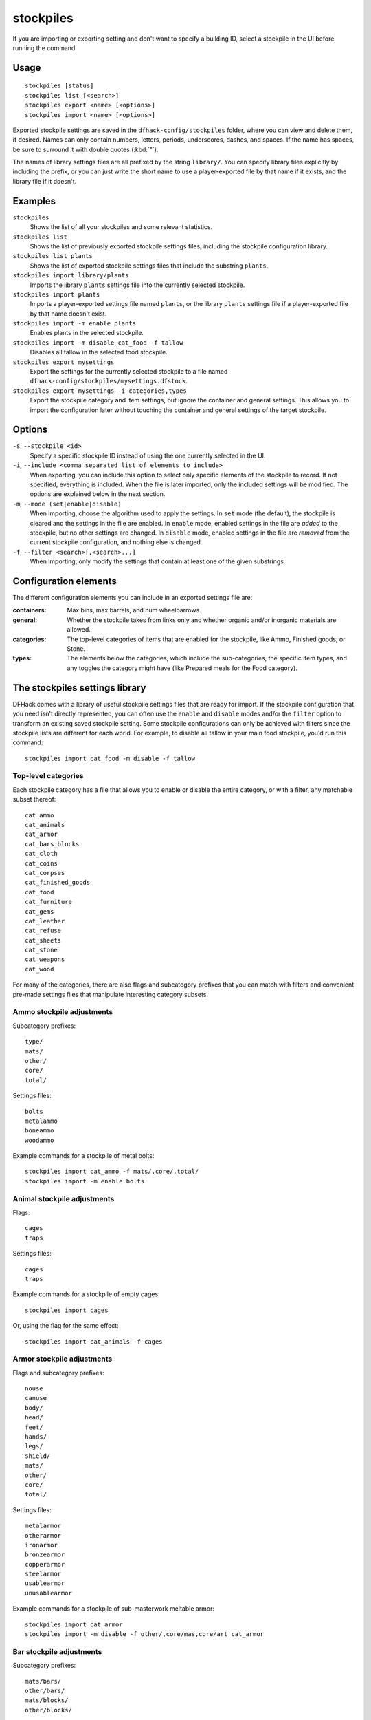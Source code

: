 stockpiles
==========

.. dfhack-tool::
    :summary: Import, export, or modify stockpile settings and features.
    :tags: fort design productivity stockpiles

If you are importing or exporting setting and don't want to specify a building
ID, select a stockpile in the UI before running the command.

Usage
-----

::

    stockpiles [status]
    stockpiles list [<search>]
    stockpiles export <name> [<options>]
    stockpiles import <name> [<options>]

Exported stockpile settings are saved in the ``dfhack-config/stockpiles``
folder, where you can view and delete them, if desired. Names can only
contain numbers, letters, periods, underscores, dashes, and spaces. If
the name has spaces, be sure to surround it with double quotes (:kbd:`"`).

The names of library settings files are all prefixed by the string ``library/``.
You can specify library files explicitly by including the prefix, or you can
just write the short name to use a player-exported file by that name if it
exists, and the library file if it doesn't.

Examples
--------

``stockpiles``
    Shows the list of all your stockpiles and some relevant statistics.
``stockpiles list``
    Shows the list of previously exported stockpile settings files, including
    the stockpile configuration library.
``stockpiles list plants``
    Shows the list of exported stockpile settings files that include the
    substring ``plants``.
``stockpiles import library/plants``
    Imports the library ``plants`` settings file into the currently selected
    stockpile.
``stockpiles import plants``
    Imports a player-exported settings file named ``plants``, or the library
    ``plants`` settings file if a player-exported file by that name doesn't
    exist.
``stockpiles import -m enable plants``
    Enables plants in the selected stockpile.
``stockpiles import -m disable cat_food -f tallow``
    Disables all tallow in the selected food stockpile.
``stockpiles export mysettings``
    Export the settings for the currently selected stockpile to a file named
    ``dfhack-config/stockpiles/mysettings.dfstock``.
``stockpiles export mysettings -i categories,types``
    Export the stockpile category and item settings, but ignore the container
    and general settings. This allows you to import the configuration later
    without touching the container and general settings of the target
    stockpile.

Options
-------

``-s``, ``--stockpile <id>``
    Specify a specific stockpile ID instead of using the one currently selected
    in the UI.
``-i``, ``--include <comma separated list of elements to include>``
    When exporting, you can include this option to select only specific elements
    of the stockpile to record. If not specified, everything is included. When
    the file is later imported, only the included settings will be modified. The
    options are explained below in the next section.
``-m``, ``--mode (set|enable|disable)``
    When importing, choose the algorithm used to apply the settings. In ``set``
    mode (the default), the stockpile is cleared and the settings in the file
    are enabled. In ``enable`` mode, enabled settings in the file are *added*
    to the stockpile, but no other settings are changed. In ``disable`` mode,
    enabled settings in the file are *removed* from the current stockpile
    configuration, and nothing else is changed.
``-f``, ``--filter <search>[,<search>...]``
    When importing, only modify the settings that contain at least one of the
    given substrings.

Configuration elements
----------------------

The different configuration elements you can include in an exported settings
file are:

:containers: Max bins, max barrels, and num wheelbarrows.
:general: Whether the stockpile takes from links only and whether organic
    and/or inorganic materials are allowed.
:categories: The top-level categories of items that are enabled for the
    stockpile, like Ammo, Finished goods, or Stone.
:types: The elements below the categories, which include the sub-categories, the
    specific item types, and any toggles the category might have (like Prepared
    meals for the Food category).

.. _stockpiles-library:

The stockpiles settings library
-------------------------------

DFHack comes with a library of useful stockpile settings files that are ready
for import. If the stockpile configuration that you need isn't directly
represented, you can often use the ``enable`` and ``disable`` modes and/or
the ``filter`` option to transform an existing saved stockpile setting. Some
stockpile configurations can only be achieved with filters since the stockpile
lists are different for each world. For example, to disable all tallow in your
main food stockpile, you'd run this command::

    stockpiles import cat_food -m disable -f tallow

Top-level categories
~~~~~~~~~~~~~~~~~~~~

Each stockpile category has a file that allows you to enable or disable the
entire category, or with a filter, any matchable subset thereof::

    cat_ammo
    cat_animals
    cat_armor
    cat_bars_blocks
    cat_cloth
    cat_coins
    cat_corpses
    cat_finished_goods
    cat_food
    cat_furniture
    cat_gems
    cat_leather
    cat_refuse
    cat_sheets
    cat_stone
    cat_weapons
    cat_wood

For many of the categories, there are also flags and subcategory prefixes that
you can match with filters and convenient pre-made settings files that
manipulate interesting category subsets.

Ammo stockpile adjustments
~~~~~~~~~~~~~~~~~~~~~~~~~~

Subcategory prefixes::

    type/
    mats/
    other/
    core/
    total/

Settings files::

    bolts
    metalammo
    boneammo
    woodammo

Example commands for a stockpile of metal bolts::

    stockpiles import cat_ammo -f mats/,core/,total/
    stockpiles import -m enable bolts

Animal stockpile adjustments
~~~~~~~~~~~~~~~~~~~~~~~~~~~~

Flags::

    cages
    traps

Settings files::

    cages
    traps

Example commands for a stockpile of empty cages::

    stockpiles import cages

Or, using the flag for the same effect::

    stockpiles import cat_animals -f cages

Armor stockpile adjustments
~~~~~~~~~~~~~~~~~~~~~~~~~~~

Flags and subcategory prefixes::

    nouse
    canuse
    body/
    head/
    feet/
    hands/
    legs/
    shield/
    mats/
    other/
    core/
    total/

Settings files::

    metalarmor
    otherarmor
    ironarmor
    bronzearmor
    copperarmor
    steelarmor
    usablearmor
    unusablearmor

Example commands for a stockpile of sub-masterwork meltable armor::

    stockpiles import cat_armor
    stockpiles import -m disable -f other/,core/mas,core/art cat_armor

Bar stockpile adjustments
~~~~~~~~~~~~~~~~~~~~~~~~~

Subcategory prefixes::

    mats/bars/
    other/bars/
    mats/blocks/
    other/blocks/

Settings files::

    bars
    metalbars
    ironbars
    pigironbars
    steelbars
    otherbars
    coal
    potash
    ash
    pearlash
    soap
    blocks

Example commands for a stockpile of blocks::

    stockpiles import blocks

Cloth stockpile adjustments
~~~~~~~~~~~~~~~~~~~~~~~~~~~

Subcategory prefixes::

    thread/silk/
    thread/plant/
    thread/yarn/
    thread/metal/
    cloth/silk/
    cloth/plant/
    cloth/yarn/
    cloth/metal/

Settings files::

    thread
    adamantinethread
    cloth
    adamantinecloth

Notes:

* ``thread`` and ``cloth`` settings files set all materials that are not
adamantine.

Finished goods stockpile adjustments
~~~~~~~~~~~~~~~~~~~~~~~~~~~~~~~~~~~~

stonetools
woodtools
crafts
goblets
toys
masterworkfinishedgoods
artifactfinishedgoods

Food stockpile adjustments
~~~~~~~~~~~~~~~~~~~~~~~~~~

preparedmeals
unpreparedfish
plants
booze
seeds
dye
miscliquid
wax

Furniture stockpile adjustments
~~~~~~~~~~~~~~~~~~~~~~~~~~~~~~~

pots
bags
buckets
sand
masterworkfurniture
artifactfurniture

* Because of the limitations of Dwarf Fortress, ``bags`` cannot distinguish
  between empty bags and bags filled with gypsum powder.

Gem stockpile adjustments
~~~~~~~~~~~~~~~~~~~~~~~~~

roughgems
roughglass
cutgems
cutglass
cutstone

Refuse stockpile adjustments
~~~~~~~~~~~~~~~~~~~~~~~~~~~~

===========  ==================  ==================
Exclusive    Forbid              Permit
===========  ==================  ==================
corpses      forbidcorpses       permitcorpses
skulls       forbidskulls        permitskulls
bones        forbidbones         permitbones
shells       forbidshells        permitshells
teeth        forbidteeth         permitteeth
horns        forbidhorns         permithorns
hair         forbidhair          permithair
craftrefuse  forbidcraftrefuse   permitcraftrefuse
===========  ==================  ==================

Notes:

* ``usablehair`` Only hair and wool that can make usable clothing is included,
  i.e. from sheep, llamas, alpacas, and trolls.
* ``craftrefuse`` includes everything a craftsdwarf or tailor can use: skulls,
  bones, shells, teeth, horns, and "usable" hair/wool (defined above).

rawhides
tannedhides
usablehair

You can get a stockpile of usable refuse with the following set of commands::

    stockpiles import cat_refuse -m enable -f skulls
    stockpiles import cat_refuse -m enable -f bones
    stockpiles import cat_refuse -m enable -f shells
    stockpiles import cat_refuse -m enable -f teeth
    stockpiles import cat_refuse -m enable -f horns
    stockpiles import usablehair -m enable

Stone stockpile adjustments
~~~~~~~~~~~~~~~~~~~~~~~~~~~

metalore
ironore
economic
flux
plasterproducing
coalproducing
otherstone
bauxite
clay

Weapon stockpile adjustments
~~~~~~~~~~~~~~~~~~~~~~~~~~~~

weapons
metalweapons
stoneweapons
otherweapons
trapcomponents
ironweapons
silverweapons
bronzeweapons
copperweapons
steelweapons
platinumweapons
adamantineweapons
masterworkweapons
artifactweapons
usableweapons
unusableweapons
